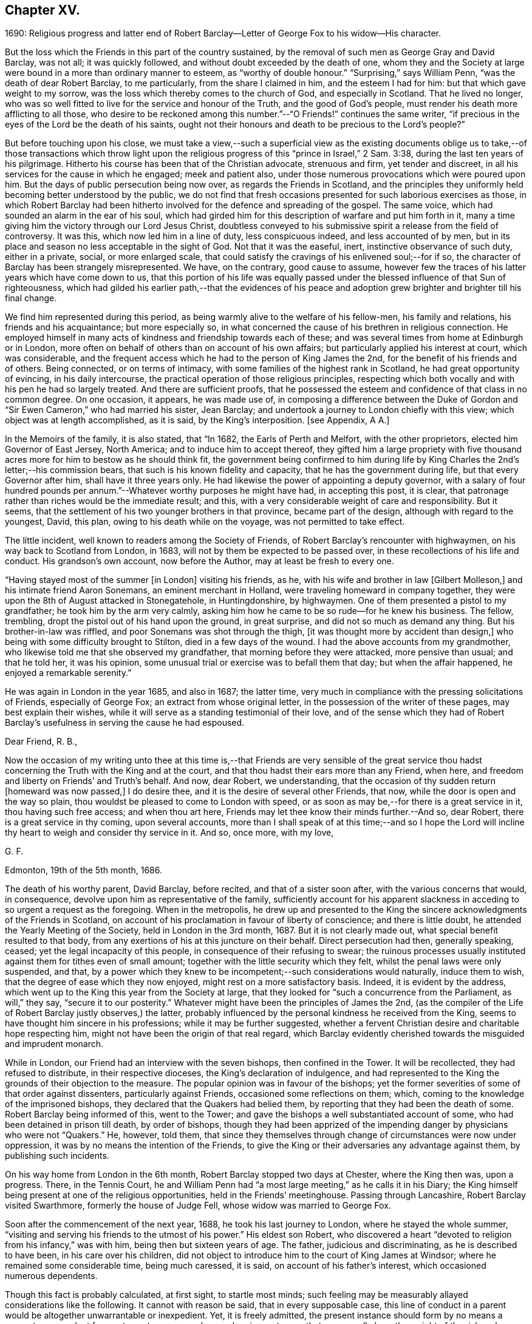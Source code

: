 == Chapter XV.

1690:
Religious progress and latter end of Robert Barclay--Letter
of George Fox to his widow--His character.

But the loss which the Friends in this part of the country sustained,
by the removal of such men as George Gray and David Barclay, was not all;
it was quickly followed, and without doubt exceeded by the death of one,
whom they and the Society at large were bound in a more than ordinary manner to esteem,
as "`worthy of double honour.`"
"`Surprising,`" says William Penn, "`was the death of dear Robert Barclay,
to me particularly, from the share I claimed in him, and the esteem I had for him:
but that which gave weight to my sorrow,
was the loss which thereby comes to the church of God, and especially in Scotland.
That he lived no longer,
who was so well fitted to live for the service and honour of the Truth,
and the good of God`'s people, must render his death more afflicting to all those,
who desire to be reckoned among this number.`"--"`O Friends!`" continues the same writer,
"`if precious in the eyes of the Lord be the death of his saints,
ought not their honours and death to be precious to the Lord`'s people?`"

But before touching upon his close,
we must take a view,--such a superficial view as the existing documents
oblige us to take,--of those transactions which throw light upon
the religious progress of this "`prince in Israel,`" 2 Sam. 3:38,
during the last ten years of his pilgrimage.
Hitherto his course has been that of the Christian advocate, strenuous and firm,
yet tender and discreet, in all his services for the cause in which he engaged;
meek and patient also, under those numerous provocations which were poured upon him.
But the days of public persecution being now over, as regards the Friends in Scotland,
and the principles they uniformly held becoming better understood by the public,
we do not find that fresh occasions presented for such laborious exercises as those,
in which Robert Barclay had been hitherto involved
for the defence and spreading of the gospel.
The same voice, which had sounded an alarm in the ear of his soul,
which had girded him for this description of warfare and put him forth in it,
many a time giving him the victory through our Lord Jesus Christ,
doubtless conveyed to his submissive spirit a release from the field of controversy.
It was this, which now led him in a line of duty, less conspicuous indeed,
and less accounted of by men,
but in its place and season no less acceptable in the sight of God.
Not that it was the easeful, inert, instinctive observance of such duty,
either in a private, social, or more enlarged scale,
that could satisfy the cravings of his enlivened soul;--for if so,
the character of Barclay has been strangely misrepresented.
We have, on the contrary, good cause to assume,
however few the traces of his latter years which have come down to us,
that this portion of his life was equally passed
under the blessed influence of that Sun of righteousness,
which had gilded his earlier path,--that the evidences of his peace
and adoption grew brighter and brighter till his final change.

We find him represented during this period,
as being warmly alive to the welfare of his fellow-men, his family and relations,
his friends and his acquaintance; but more especially so,
in what concerned the cause of his brethren in religious connection.
He employed himself in many acts of kindness and friendship towards each of these;
and was several times from home at Edinburgh or in London,
more often on behalf of others than on account of his own affairs;
but particularly applied his interest at court, which was considerable,
and the frequent access which he had to the person of King James the 2nd,
for the benefit of his friends and of others.
Being connected, or on terms of intimacy,
with some families of the highest rank in Scotland, he had great opportunity of evincing,
in his daily intercourse, the practical operation of those religious principles,
respecting which both vocally and with his pen he had so largely treated.
And there are sufficient proofs,
that he possessed the esteem and confidence of that class in no common degree.
On one occasion, it appears, he was made use of,
in composing a difference between the Duke of Gordon
and "`Sir Ewen Cameron,`" who had married his sister,
Jean Barclay; and undertook a journey to London chiefly with this view;
which object was at length accomplished, as it is said, by the King`'s interposition.
+++[+++see Appendix, A A.]

In the Memoirs of the family, it is also stated, that "`In 1682,
the Earls of Perth and Melfort, with the other proprietors,
elected him Governor of East Jersey, North America; and to induce him to accept thereof,
they gifted him a large propriety with five thousand
acres more for him to bestow as he should think fit,
the government being confirmed to him during life by King
Charles the 2nd`'s letter;--his commission bears,
that such is his known fidelity and capacity, that he has the government during life,
but that every Governor after him, shall have it three years only.
He had likewise the power of appointing a deputy governor,
with a salary of four hundred pounds per annum.`"--Whatever
worthy purposes he might have had,
in accepting this post, it is clear,
that patronage rather than riches would be the immediate result; and this,
with a very considerable weight of care and responsibility.
But it seems, that the settlement of his two younger brothers in that province,
became part of the design, although with regard to the youngest, David, this plan,
owing to his death while on the voyage, was not permitted to take effect.

The little incident, well known to readers among the Society of Friends,
of Robert Barclay`'s rencounter with highwaymen, on his way back to Scotland from London,
in 1683, will not by them be expected to be passed over,
in these recollections of his life and conduct.
His grandson`'s own account, now before the Author, may at least be fresh to every one.

"`Having stayed most of the summer +++[+++in London]
visiting his friends, as he, with his wife and brother in law +++[+++Gilbert Molleson,]
and his intimate friend Aaron Sonemans, an eminent merchant in Holland,
were traveling homeward in company together,
they were upon the 8th of August attacked in Stonegatehole, in Huntingdonshire,
by highwaymen.
One of them presented a pistol to my grandfather; he took him by the arm very calmly,
asking him how he came to be so rude--for he knew his business.
The fellow, trembling, dropt the pistol out of his hand upon the ground,
in great surprise, and did not so much as demand any thing.
But his brother-in-law was riffled, and poor Sonemans was shot through the thigh,
+++[+++it was thought more by accident than design,]
who being with some difficulty brought to Stilton, died in a few days of the wound.
I had the above accounts from my grandmother,
who likewise told me that she observed my grandfather,
that morning before they were attacked, more pensive than usual; and that he told her,
it was his opinion, some unusual trial or exercise was to befall them that day;
but when the affair happened, he enjoyed a remarkable serenity.`"

He was again in London in the year 1685, and also in 1687; the latter time,
very much in compliance with the pressing solicitations of Friends,
especially of George Fox; an extract from whose original letter,
in the possession of the writer of these pages, may best explain their wishes,
while it will serve as a standing testimonial of their love,
and of the sense which they had of Robert Barclay`'s
usefulness in serving the cause he had espoused.

Dear Friend, R. B.,

Now the occasion of my writing unto thee at this time is,--that Friends are very sensible
of the great service thou hadst concerning the Truth with the King and at the court,
and that thou hadst their ears more than any Friend, when here,
and freedom and liberty on Friends`' and Truth`'s behalf.
And now, dear Robert, we understanding,
that the occasion of thy sudden return +++[+++homeward was now passed,]
I do desire thee, and it is the desire of several other Friends, that now,
while the door is open and the way so plain,
thou wouldst be pleased to come to London with speed,
or as soon as may be,--for there is a great service in it, thou having such free access;
and when thou art here, Friends may let thee know their minds further.--And so,
dear Robert, there is a great service in thy coming, upon several accounts,
more than I shall speak of at this time;--and so I hope the Lord
will incline thy heart to weigh and consider thy service in it.
And so, once more, with my love,

G+++.+++ F.

Edmonton, 19th of the 5th month, 1686.

The death of his worthy parent, David Barclay, before recited,
and that of a sister soon after, with the various concerns that would, in consequence,
devolve upon him as representative of the family,
sufficiently account for his apparent slackness in
acceding to so urgent a request as the foregoing.
When in the metropolis,
he drew up and presented to the King the sincere acknowledgments of the Friends in Scotland,
on account of his proclamation in favour of liberty of conscience;
and there is little doubt, he attended the Yearly Meeting of the Society,
held in London in the 3rd month, 1687.
But it is not clearly made out, what special benefit resulted to that body,
from any exertions of his at this juncture on their behalf.
Direct persecution had then, generally speaking, ceased;
yet the legal incapacity of this people, in consequence of their refusing to swear;
the ruinous processes usually instituted against them for tithes even of small amount;
together with the little security which they felt,
whilst the penal laws were only suspended, and that,
by a power which they knew to be incompetent;--such considerations would naturally,
induce them to wish, that the degree of ease which they now enjoyed,
might rest on a more satisfactory basis.
Indeed, it is evident by the address,
which went up to the King this year from the Society at large,
that they looked for "`such a concurrence from the Parliament, as will,`" they say,
"`secure it to our posterity.`"
Whatever might have been the principles of James the 2nd,
(as the compiler of the Life of Robert Barclay justly observes,) the latter,
probably influenced by the personal kindness he received from the King,
seems to have thought him sincere in his professions; while it may be further suggested,
whether a fervent Christian desire and charitable hope respecting him,
might not have been the origin of that real regard,
which Barclay evidently cherished towards the misguided and imprudent monarch.

While in London, our Friend had an interview with the seven bishops,
then confined in the Tower.
It will be recollected, they had refused to distribute, in their respective dioceses,
the King`'s declaration of indulgence,
and had represented to the King the grounds of their objection to the measure.
The popular opinion was in favour of the bishops;
yet the former severities of some of that order against dissenters,
particularly against Friends, occasioned some reflections on them; which,
coming to the knowledge of the imprisoned bishops,
they declared that the Quakers had belied them,
by reporting that they had been the death of some.
Robert Barclay being informed of this, went to the Tower;
and gave the bishops a well substantiated account of some,
who had been detained in prison till death, by order of bishops,
though they had been apprized of the impending danger by physicians who were not "`Quakers.`"
He, however, told them,
that since they themselves through change of circumstances were now under oppression,
it was by no means the intention of the Friends,
to give the King or their adversaries any advantage against them,
by publishing such incidents.

On his way home from London in the 6th month, Robert Barclay stopped two days at Chester,
where the King then was, upon a progress.
There, in the Tennis Court,
he and William Penn had "`a most large meeting,`" as he calls it in his Diary;
the King himself being present at one of the religious opportunities,
held in the Friends`' meetinghouse.
Passing through Lancashire, Robert Barclay visited Swarthmore,
formerly the house of Judge Fell, whose widow was married to George Fox.

Soon after the commencement of the next year, 1688, he took his last journey to London,
where he stayed the whole summer,
"`visiting and serving his friends to the utmost of his power.`"
His eldest son Robert,
who discovered a heart "`devoted to religion from his infancy,`" was with him,
being then but sixteen years of age.
The father, judicious and discriminating, as he is described to have been,
in his care over his children,
did not object to introduce him to the court of King James at Windsor;
where he remained some considerable time, being much caressed, it is said,
on account of his father`'s interest, which occasioned numerous dependents.

Though this fact is probably calculated, at first sight, to startle most minds;
such feeling may be measurably allayed considerations like the following.
It cannot with reason be said, that in every supposable case,
this line of conduct in a parent would be altogether unwarrantable or inexpedient.
Yet, it is freely admitted,
the present instance should form by no means a warrant
or precedent for any to venture upon,
unless under circumstances that may equally bear the weight of the risk and responsibility.
It may safely be concluded,
that Robert Barclay had duly reflected on the subject;--that he
was fully acquainted with the character and propensities of his
child,--that he had thoroughly before his view the degree of exposure,
which, under his own firm and prudent control, was likely to be incurred.
And further we are assured, that he himself was no novice,
with regard either to the allurements of this present evil world,
the weakness of the creature, or the wiles of the destroyer.
On the other hand, few had more occasion to trust in Divine protection and grace,
wherever duty called or Providence might lead him.
It is an interesting appurtenance to the foregoing statement,
and gives some force to the remarks which follow it,--that when this youth grew up,
had run his course, and had done with time,
his friends could in their expressive way testify of him, that,
even throughout this critical time to which we are precisely referring,
"`his conversation was clean and void of offence:`"--and
how is this accounted for?--they add,
in the same sentence,
that which is the best explanation--"`He may be truly said
to have remembered his Creator in the days of his youth.`"

Previous to quitting London, Robert Barclay had an interview with the King,
which shall be described in the words of his grandson.--"`At
this time he took his last leave of the King,
for whose apparent misfortunes he was much concerned; having,
as my grandmother informed me,
several times discoursed with him upon the posture of affairs at that juncture,
about settling the differences like to arise;
and sometimes agreeable resolutions were taken,
but one way or other prevented from being executed.
At their parting, being in a window with the King, where none other was present,
who looking out said, The wind was now fair for the Prince of Orange coming over;
upon which my grandfather took occasion to say,
It was hard that no expedient could be found out to satisfy the people:
to which the King replied, That he would do any thing becoming a gentleman,
except to part with liberty of conscience, which he never would while he lived.

On his return home,
Robert Barclay spent the remaining two years of his life in much retirement,
chiefly at home, enjoying the esteem and regard of his neighbours,
the comforts of domestic society, and doubtless partaking also in good measure,
a soul-sustaining evidence of Divine approbation.
In the year 1690, he accompanied James Dickenson, a minister from Cumberland,
in a religious visit to some parts of the north of Scotland: coming to Ury,
from a meeting at Aberdeen, he immediately sickened, being seized with a violent fever,
which continued upon him about eight or nine days,
when it pleased the Lord to take him out of this world,
to a kingdom and glory that is eternal.

James Dickenson was with him at the time of his illness.
It was a solemn season: and as he sat by him,
the Lord`'s power and presence bowed their hearts together,
and Robert Barclay was sweetly melted in a sense of God`'s love.
Though much oppressed by the disorder, an entirely resigned, peaceful,
and Christian frame of mind shone through all.
With tears, he expressed the love he bore towards "`all faithful brethren in England,
who keep their integrity to the Truth,`" and added,
"`Remember my love to Friends in Cumberland, at Swarthmore,
and to dear George +++[+++meaning George Fox,]
and to all the faithful everywhere;
concluding with these comfortable words--"`God is good still:
and though I am under a great weight of sickness and weakness as to my body,
yet my peace flows.
And this I know,--that whatever exercises may be permitted to come upon me,
they shall tend to God`'s glory and my salvation:
and in that I rest.`"--He died on the 3rd of the 8th month, then called October, 1690,
in the 42nd year of his age;
the remains being attended to the grave in the family burial-place at Ury,
by many Friends and others of the neighbourhood.

Among the numerous letters of condolence addressed to the widow,
by different classes of their intimate acquaintance,
are two,-- the first from the Countess of Errol,
said to have been "`one of the most religious as well as accomplished ladies
of her time;`" and the other from Robert Barclay`'s very especial Friend,
George Fox, with whom he maintained a frequent correspondence.
The former may be allowed a place; in the Notes to this volume,
as an expressive proof of the estimation in which he was held by one of that rank;
+++[+++see Appendix, BB]; but the latter is too extraordinary an effusion of the ancient,
evangelical spirit, to be withheld from a prominent place in these pages.
It proved the last letter, except one, which that worthy ever wrote.

George Fox to Christian Barclay.

28th of 10th month, 1690.

Dear Friend!

With my love to thee and thy children, and all the rest of Friends in the holy Seed,
Christ Jesus, that reigns over all; in whom ye have all life, and salvation, and rest,
and peace with God!

Now, dear Friend, though the Lord hath taken thy dear husband from thee, his wife,
and his children, the Lord will be a Husband to thee, and a Father to thy children.
Therefore, cast thy care upon the Lord, and trust in Him: let Him be thy confidence,
and let thy eye be unto Him at all times; who is a great Ruler and Orderer of all,
both in heaven and earth, and hath the breath and souls of all in his eternal,
infinite hand!
And all the creation is upheld by his Word and power,
by which they were made;--so that a sparrow cannot fall to the ground
without his will and pleasure;--and his sons and servants in his image,
are in greater value in his eye than many sparrows.
Therefore, thou and thy family may rejoice,
that thou hadst such an offering to offer up unto the Lord, as thy dear husband; who,
I know, is well in the Lord, in whom he died, and is at rest from his labours,
and his works follow him.

And, now, my dear Friend, do thy diligence in thy family,
in bringing up thy children in the fear of the Lord, and his new covenant of life;
that thou mayst present them to God as his children, and all thy servants and tenants,
in the wisdom of God.
Thou must answer the Truth in them all, in truth, holiness, righteousness, and justice,
and walking humbly before God.
Thou wilt always feel his presence to assist,
and enable thee to perform whatsoever he requires of thee; so that whatever thou dost do,
it may be to the honour and glory of God.
And do not look at the outward presence of thy husband; but look at the Lord,
and serve Him with a joyful heart, mind, soul,
and spirit all the days thou livest upon the earth.

From him, who had a great love and respect for thy dear husband,
for his work and service in the Lord, who is content in the will of God,
and all things that he doeth:--and so must thou be.
And so, the Lord God Almighty,
settle and establish thee and thine upon the heavenly Rock and Foundation; that,
as thy children grow in years, they may grow in grace, and so in favour with the Lord.
Amen!

George Fox.

[.postscript]
====

Postscript.--I know thy husband hath left a good savour behind him,
so I desire thou mayst do the same.

====

The following faithful delineation of the character of "`this
worthy young man of God,`" as William Penn styles him,
may be fresh to many readers; but is worthy the repeated attentive perusal of those,
who claim connection with the Society of Friends, especially among the younger classes.
To adopt the language and motives of the same writer, William Penn,
on the like occasion,--"`For their example and encouragement,`" is this account given,
"`who have or hereafter may receive the eternal Truth,
as well as for a testimony to the power and goodness
of God in raising him up to his church.`"
It is prepared from documents,
put forth by those contemporaries of Robert Barclay who knew him well,
and appears in the pages of A Short Account of His Life and Writings.

He was distinguished by strong mental powers, particularly by great penetration,
and a sound and accurate judgment.
His talents were much improved by a regular and classical education.
It does not, however, appear,
that his superior qualifications produced that elation of mind,
which is too often their attendant: he was meek, humble,
and ready to allow others the merit they possessed.
All his passions were under the most excellent government.
Two of his intimate friends, in their character of him, declare,
that they never knew him to be angry.
He had the happiness of early perceiving the infinite superiority of religion,
to every other attainment; and Divine grace enabled him to dedicate his life,
and all that he possessed, to promote the cause of piety and virtue.
For the welfare of his friends, he was sincerely and warmly concerned; and he travelled,
and wrote much, as well as suffered cheerfully,
in support of the society and the principles,
to which he had conscientiously attached himself.
But this was not a blind and bigoted attachment.
His zeal was tempered with charity; and he loved and respected goodness,
wherever he found it.
His uncorrected integrity and liberality of sentiment, his great abilities,
and the suavity of his disposition,
gave him much interest with persons of rank and influence;
and he employed it in a manner that marked the benevolence of his heart.
He loved peace; and was often instrumental to settling disputes,
and in producing reconciliation between contending parties.

In the support and pursuit of what he believed to be right,
he possessed great firmness of mind;
which was early evinced in the pious and dutiful sentiment he expressed to his uncle,
who tempted him with great offers to remain in France, against the desire of his father:
"`He is my father,`" said he, "`and must be obeyed.`"
All the virtues harmonize, and are connected with one another:
this firm and resolute spirit in the prosecution of duty,
was united with great sympathy and compassion towards persons in affliction and distress.
They were consoled by his tenderness, assisted by his advice, and as occasion required,
were relieved by his bounty.
His spiritual discernment and religious experience,
directed by that Divine influence which he valued above all things,
eminently qualified him to instruct the ignorant, to reprove the irreligious,
to strengthen the feeble-minded,
and to animate the advanced Christian to still greater degrees of virtue and holiness.

In private life, he was equally amiable.
His conversation was cheerful, guarded, and instructive.
He was a dutiful son, an affectionate and faithful husband, a tender and careful father,
a kind and considerate master.--Without exaggeration, it may be said,
that piety and virtue were recommended by his example; and that,
though the period of his life was short, he had, by the aid of Divine grace,
most wisely and happily improved it.
He lived long enough to manifest, in an eminent degree,
the temper and conduct of a Christian,
and the virtues and qualifications of a true minister of the gospel.
